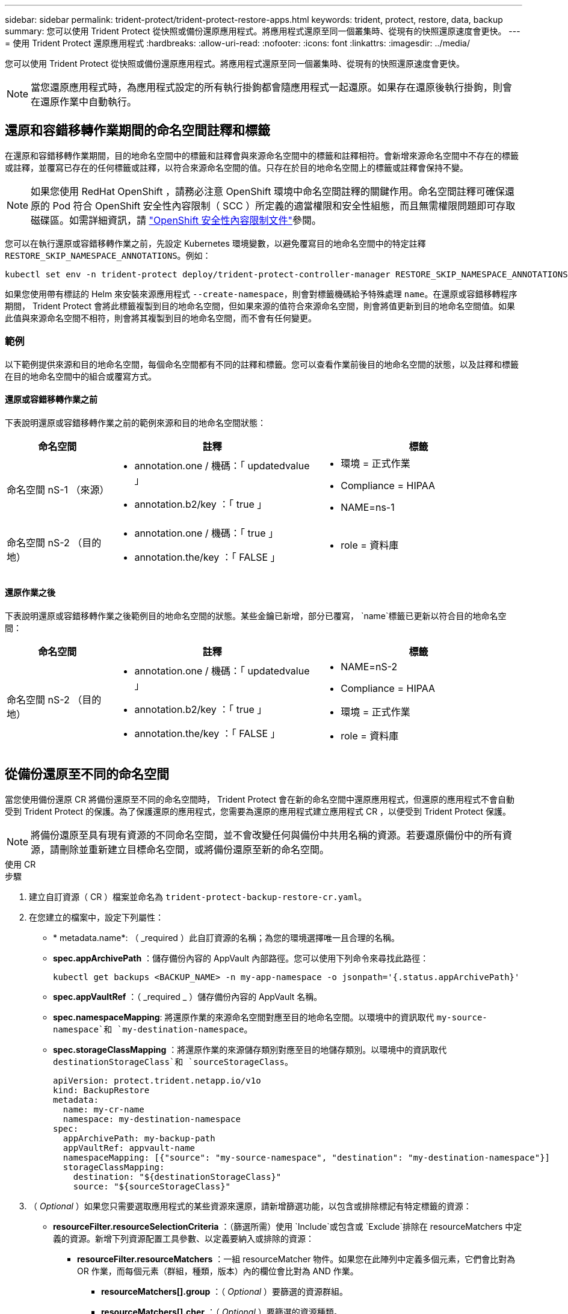 ---
sidebar: sidebar 
permalink: trident-protect/trident-protect-restore-apps.html 
keywords: trident, protect, restore, data, backup 
summary: 您可以使用 Trident Protect 從快照或備份還原應用程式。將應用程式還原至同一個叢集時、從現有的快照還原速度會更快。 
---
= 使用 Trident Protect 還原應用程式
:hardbreaks:
:allow-uri-read: 
:nofooter: 
:icons: font
:linkattrs: 
:imagesdir: ../media/


[role="lead"]
您可以使用 Trident Protect 從快照或備份還原應用程式。將應用程式還原至同一個叢集時、從現有的快照還原速度會更快。


NOTE: 當您還原應用程式時，為應用程式設定的所有執行掛鉤都會隨應用程式一起還原。如果存在還原後執行掛鉤，則會在還原作業中自動執行。



== 還原和容錯移轉作業期間的命名空間註釋和標籤

在還原和容錯移轉作業期間，目的地命名空間中的標籤和註釋會與來源命名空間中的標籤和註釋相符。會新增來源命名空間中不存在的標籤或註釋，並覆寫已存在的任何標籤或註釋，以符合來源命名空間的值。只存在於目的地命名空間上的標籤或註釋會保持不變。


NOTE: 如果您使用 RedHat OpenShift ，請務必注意 OpenShift 環境中命名空間註釋的關鍵作用。命名空間註釋可確保還原的 Pod 符合 OpenShift 安全性內容限制（ SCC ）所定義的適當權限和安全性組態，而且無需權限問題即可存取磁碟區。如需詳細資訊，請 https://docs.redhat.com/en/documentation/openshift_container_platform/4.17/html/authentication_and_authorization/managing-pod-security-policies["OpenShift 安全性內容限制文件"^]參閱。

您可以在執行還原或容錯移轉作業之前，先設定 Kubernetes 環境變數，以避免覆寫目的地命名空間中的特定註釋 `RESTORE_SKIP_NAMESPACE_ANNOTATIONS`。例如：

[source, console]
----
kubectl set env -n trident-protect deploy/trident-protect-controller-manager RESTORE_SKIP_NAMESPACE_ANNOTATIONS=<annotation_key_to_skip_1>,<annotation_key_to_skip_2>
----
如果您使用帶有標誌的 Helm 來安裝來源應用程式 `--create-namespace`，則會對標籤機碼給予特殊處理 `name`。在還原或容錯移轉程序期間， Trident Protect 會將此標籤複製到目的地命名空間，但如果來源的值符合來源命名空間，則會將值更新到目的地命名空間值。如果此值與來源命名空間不相符，則會將其複製到目的地命名空間，而不會有任何變更。



=== 範例

以下範例提供來源和目的地命名空間，每個命名空間都有不同的註釋和標籤。您可以查看作業前後目的地命名空間的狀態，以及註釋和標籤在目的地命名空間中的組合或覆寫方式。



==== 還原或容錯移轉作業之前

下表說明還原或容錯移轉作業之前的範例來源和目的地命名空間狀態：

[cols="1,2a,2a"]
|===
| 命名空間 | 註釋 | 標籤 


| 命名空間 nS-1 （來源）  a| 
* annotation.one / 機碼：「 updatedvalue 」
* annotation.b2/key ：「 true 」

 a| 
* 環境 = 正式作業
* Compliance = HIPAA
* NAME=ns-1




| 命名空間 nS-2 （目的地）  a| 
* annotation.one / 機碼：「 true 」
* annotation.the/key ：「 FALSE 」

 a| 
* role = 資料庫


|===


==== 還原作業之後

下表說明還原或容錯移轉作業之後範例目的地命名空間的狀態。某些金鑰已新增，部分已覆寫， `name`標籤已更新以符合目的地命名空間：

[cols="1,2a,2a"]
|===
| 命名空間 | 註釋 | 標籤 


| 命名空間 nS-2 （目的地）  a| 
* annotation.one / 機碼：「 updatedvalue 」
* annotation.b2/key ：「 true 」
* annotation.the/key ：「 FALSE 」

 a| 
* NAME=nS-2
* Compliance = HIPAA
* 環境 = 正式作業
* role = 資料庫


|===


== 從備份還原至不同的命名空間

當您使用備份還原 CR 將備份還原至不同的命名空間時， Trident Protect 會在新的命名空間中還原應用程式，但還原的應用程式不會自動受到 Trident Protect 的保護。為了保護還原的應用程式，您需要為還原的應用程式建立應用程式 CR ，以便受到 Trident Protect 保護。


NOTE: 將備份還原至具有現有資源的不同命名空間，並不會改變任何與備份中共用名稱的資源。若要還原備份中的所有資源，請刪除並重新建立目標命名空間，或將備份還原至新的命名空間。

[role="tabbed-block"]
====
.使用 CR
--
.步驟
. 建立自訂資源（ CR ）檔案並命名為 `trident-protect-backup-restore-cr.yaml`。
. 在您建立的檔案中，設定下列屬性：
+
** * metadata.name*: （ _required ）此自訂資源的名稱；為您的環境選擇唯一且合理的名稱。
** *spec.appArchivePath* ：儲存備份內容的 AppVault 內部路徑。您可以使用下列命令來尋找此路徑：
+
[source, console]
----
kubectl get backups <BACKUP_NAME> -n my-app-namespace -o jsonpath='{.status.appArchivePath}'
----
** *spec.appVaultRef* ：（ _required _ ）儲存備份內容的 AppVault 名稱。
** *spec.namespaceMapping*: 將還原作業的來源命名空間對應至目的地命名空間。以環境中的資訊取代 `my-source-namespace`和 `my-destination-namespace`。
** *spec.storageClassMapping* ：將還原作業的來源儲存類別對應至目的地儲存類別。以環境中的資訊取代 `destinationStorageClass`和 `sourceStorageClass`。
+
[source, yaml]
----
apiVersion: protect.trident.netapp.io/v1o
kind: BackupRestore
metadata:
  name: my-cr-name
  namespace: my-destination-namespace
spec:
  appArchivePath: my-backup-path
  appVaultRef: appvault-name
  namespaceMapping: [{"source": "my-source-namespace", "destination": "my-destination-namespace"}]
  storageClassMapping:
    destination: "${destinationStorageClass}"
    source: "${sourceStorageClass}"
----


. （ _Optional_ ）如果您只需要選取應用程式的某些資源來還原，請新增篩選功能，以包含或排除標記有特定標籤的資源：
+
** *resourceFilter.resourceSelectionCriteria* ：（篩選所需）使用 `Include`或包含或 `Exclude`排除在 resourceMatchers 中定義的資源。新增下列資源配置工具參數、以定義要納入或排除的資源：
+
*** *resourceFilter.resourceMatchers* ：一組 resourceMatcher 物件。如果您在此陣列中定義多個元素，它們會比對為 OR 作業，而每個元素（群組，種類，版本）內的欄位會比對為 AND 作業。
+
**** *resourceMatchers[].group* ：（ _Optional_ ）要篩選的資源群組。
**** *resourceMatchers[].cher* ：（ _Optional_ ）要篩選的資源種類。
**** *resourceMatchers[].version* ：（ _Optional_ ）要篩選的資源版本。
**** 要篩選之資源的 Kubernetes metadata.name 欄位中的 * resourceMatchers[].names* ：（ _Optional_ ）名稱。
**** 要篩選之資源的 Kubernetes metadata.name 欄位中的 * resourceMatchers[].names* ：（ _Optional_ ）命名空間。
**** 資源的 Kubernetes metadata.name 欄位中的 *resourceMatchers[].labelSelectors * ：（ _Optional_ ） Label 選取器字串，如中所定義 https://kubernetes.io/docs/concepts/overview/working-with-objects/labels/#label-selectors["Kubernetes文件"^]。例如 `"trident.netapp.io/os=linux"`：。
+
例如：

+
[source, yaml]
----
spec:
  resourceFilter:
    resourceSelectionCriteria: "Include"
    resourceMatchers:
      - group: my-resource-group-1
        kind: my-resource-kind-1
        version: my-resource-version-1
        names: ["my-resource-names"]
        namespaces: ["my-resource-namespaces"]
        labelSelectors: ["trident.netapp.io/os=linux"]
      - group: my-resource-group-2
        kind: my-resource-kind-2
        version: my-resource-version-2
        names: ["my-resource-names"]
        namespaces: ["my-resource-namespaces"]
        labelSelectors: ["trident.netapp.io/os=linux"]
----






. 在您以正確的值填入檔案之後 `trident-protect-backup-restore-cr.yaml` 、請套用 CR ：
+
[source, console]
----
kubectl apply -f trident-protect-backup-restore-cr.yaml
----


--
.使用CLI
--
.步驟
. 將備份還原至不同的命名空間，以環境中的資訊取代括弧中的值。此 `namespace-mapping`引數使用以冒號分隔的命名空間，以格式將來源命名空間對應至正確的目的地命名空間 `source1:dest1,source2:dest2`。例如：
+
[source, console]
----
tridentctl protect create backuprestore <my_restore_name> --backup <backup_namespace>/<backup_to_restore> --namespace-mapping <source_to_destination_namespace_mapping>
----


--
====


== 從備份還原至原始命名空間

您可以隨時將備份還原至原始命名空間。

[role="tabbed-block"]
====
.使用 CR
--
.步驟
. 建立自訂資源（ CR ）檔案並命名為 `trident-protect-backup-ipr-cr.yaml`。
. 在您建立的檔案中，設定下列屬性：
+
** * metadata.name*: （ _required ）此自訂資源的名稱；為您的環境選擇唯一且合理的名稱。
** *spec.appArchivePath* ：儲存備份內容的 AppVault 內部路徑。您可以使用下列命令來尋找此路徑：
+
[source, console]
----
kubectl get backups <BACKUP_NAME> -n my-app-namespace -o jsonpath='{.status.appArchivePath}'
----
** *spec.appVaultRef* ：（ _required _ ）儲存備份內容的 AppVault 名稱。
+
例如：

+
[source, yaml]
----
apiVersion: protect.trident.netapp.io/v1
kind: BackupInplaceRestore
metadata:
  name: my-cr-name
  namespace: my-app-namespace
spec:
  appArchivePath: my-backup-path
  appVaultRef: appvault-name
----


. （ _Optional_ ）如果您只需要選取應用程式的某些資源來還原，請新增篩選功能，以包含或排除標記有特定標籤的資源：
+
** *resourceFilter.resourceSelectionCriteria* ：（篩選所需）使用 `Include`或包含或 `Exclude`排除在 resourceMatchers 中定義的資源。新增下列資源配置工具參數、以定義要納入或排除的資源：
+
*** *resourceFilter.resourceMatchers* ：一組 resourceMatcher 物件。如果您在此陣列中定義多個元素，它們會比對為 OR 作業，而每個元素（群組，種類，版本）內的欄位會比對為 AND 作業。
+
**** *resourceMatchers[].group* ：（ _Optional_ ）要篩選的資源群組。
**** *resourceMatchers[].cher* ：（ _Optional_ ）要篩選的資源種類。
**** *resourceMatchers[].version* ：（ _Optional_ ）要篩選的資源版本。
**** 要篩選之資源的 Kubernetes metadata.name 欄位中的 * resourceMatchers[].names* ：（ _Optional_ ）名稱。
**** 要篩選之資源的 Kubernetes metadata.name 欄位中的 * resourceMatchers[].names* ：（ _Optional_ ）命名空間。
**** 資源的 Kubernetes metadata.name 欄位中的 *resourceMatchers[].labelSelectors * ：（ _Optional_ ） Label 選取器字串，如中所定義 https://kubernetes.io/docs/concepts/overview/working-with-objects/labels/#label-selectors["Kubernetes文件"^]。例如 `"trident.netapp.io/os=linux"`：。
+
例如：

+
[source, yaml]
----
spec:
  resourceFilter:
    resourceSelectionCriteria: "Include"
    resourceMatchers:
      - group: my-resource-group-1
        kind: my-resource-kind-1
        version: my-resource-version-1
        names: ["my-resource-names"]
        namespaces: ["my-resource-namespaces"]
        labelSelectors: ["trident.netapp.io/os=linux"]
      - group: my-resource-group-2
        kind: my-resource-kind-2
        version: my-resource-version-2
        names: ["my-resource-names"]
        namespaces: ["my-resource-namespaces"]
        labelSelectors: ["trident.netapp.io/os=linux"]
----






. 在您以正確的值填入檔案之後 `trident-protect-backup-ipr-cr.yaml` 、請套用 CR ：
+
[source, console]
----
kubectl apply -f trident-protect-backup-ipr-cr.yaml
----


--
.使用CLI
--
.步驟
. 將備份還原至原始命名空間，以環境中的資訊取代括弧中的值。 `backup`引數使用的名稱空間和備份名稱格式為 `<namespace>/<name>`。例如：
+
[source, console]
----
tridentctl protect create backupinplacerestore <my_restore_name> --backup <namespace/backup_to_restore>
----


--
====


== 從快照還原至不同的命名空間

您可以使用自訂資源（ CR ）檔案、將資料從快照還原至不同的命名空間或原始來源命名空間。當您使用 SnapshotRestore CR 將快照還原至不同的命名空間時， Trident Protect 會在新的命名空間中還原應用程式，但還原的應用程式並不會受到 Trident Protect 的自動保護。為了保護還原的應用程式，您需要為還原的應用程式建立應用程式 CR ，以便受到 Trident Protect 保護。

[role="tabbed-block"]
====
.使用 CR
--
.步驟
. 建立自訂資源（ CR ）檔案並命名為 `trident-protect-snapshot-restore-cr.yaml`。
. 在您建立的檔案中，設定下列屬性：
+
** * metadata.name*: （ _required ）此自訂資源的名稱；為您的環境選擇唯一且合理的名稱。
** *spec.appVaultRef* ：（ _required _ ）儲存快照內容的 AppVault 名稱。
** *spec.appArchivePath* ：在 AppVault 中儲存快照內容的路徑。您可以使用下列命令來尋找此路徑：
+
[source, console]
----
kubectl get snapshots <SNAPHOT_NAME> -n my-app-namespace -o jsonpath='{.status.appArchivePath}'
----
** *spec.namespaceMapping*: 將還原作業的來源命名空間對應至目的地命名空間。以環境中的資訊取代 `my-source-namespace`和 `my-destination-namespace`。
** *spec.storageClassMapping* ：將還原作業的來源儲存類別對應至目的地儲存類別。以環境中的資訊取代 `destinationStorageClass`和 `sourceStorageClass`。
+
[source, yaml]
----
apiVersion: protect.trident.netapp.io/v1
kind: SnapshotRestore
metadata:
  name: my-cr-name
  namespace: my-app-namespace
spec:
  appVaultRef: appvault-name
  appArchivePath: my-snapshot-path
  namespaceMapping: [{"source": "my-source-namespace", "destination": "my-destination-namespace"}]
  storageClassMapping:
    destination: "${destinationStorageClass}"
    source: "${sourceStorageClass}"
----


. （ _Optional_ ）如果您只需要選取應用程式的某些資源來還原，請新增篩選功能，以包含或排除標記有特定標籤的資源：
+
** *resourceFilter.resourceSelectionCriteria* ：（篩選所需）使用 `Include`或包含或 `Exclude`排除在 resourceMatchers 中定義的資源。新增下列資源配置工具參數、以定義要納入或排除的資源：
+
*** *resourceFilter.resourceMatchers* ：一組 resourceMatcher 物件。如果您在此陣列中定義多個元素，它們會比對為 OR 作業，而每個元素（群組，種類，版本）內的欄位會比對為 AND 作業。
+
**** *resourceMatchers[].group* ：（ _Optional_ ）要篩選的資源群組。
**** *resourceMatchers[].cher* ：（ _Optional_ ）要篩選的資源種類。
**** *resourceMatchers[].version* ：（ _Optional_ ）要篩選的資源版本。
**** 要篩選之資源的 Kubernetes metadata.name 欄位中的 * resourceMatchers[].names* ：（ _Optional_ ）名稱。
**** 要篩選之資源的 Kubernetes metadata.name 欄位中的 * resourceMatchers[].names* ：（ _Optional_ ）命名空間。
**** 資源的 Kubernetes metadata.name 欄位中的 *resourceMatchers[].labelSelectors * ：（ _Optional_ ） Label 選取器字串，如中所定義 https://kubernetes.io/docs/concepts/overview/working-with-objects/labels/#label-selectors["Kubernetes文件"^]。例如 `"trident.netapp.io/os=linux"`：。
+
例如：

+
[source, yaml]
----
spec:
  resourceFilter:
    resourceSelectionCriteria: "Include"
    resourceMatchers:
      - group: my-resource-group-1
        kind: my-resource-kind-1
        version: my-resource-version-1
        names: ["my-resource-names"]
        namespaces: ["my-resource-namespaces"]
        labelSelectors: ["trident.netapp.io/os=linux"]
      - group: my-resource-group-2
        kind: my-resource-kind-2
        version: my-resource-version-2
        names: ["my-resource-names"]
        namespaces: ["my-resource-namespaces"]
        labelSelectors: ["trident.netapp.io/os=linux"]
----






. 在您以正確的值填入檔案之後 `trident-protect-snapshot-restore-cr.yaml` 、請套用 CR ：
+
[source, console]
----
kubectl apply -f trident-protect-snapshot-restore-cr.yaml
----


--
.使用CLI
--
.步驟
. 將快照還原至不同的命名空間，以環境中的資訊取代方括號中的值。
+
**  `snapshot`引數使用格式的命名空間和快照名稱 `<namespace>/<name>`。
** 此 `namespace-mapping`引數使用以冒號分隔的命名空間，以格式將來源命名空間對應至正確的目的地命名空間 `source1:dest1,source2:dest2`。
+
例如：

+
[source, console]
----
tridentctl protect create snapshotrestore <my_restore_name> --snapshot <namespace/snapshot_to_restore> --namespace-mapping <source_to_destination_namespace_mapping>
----




--
====


== 從快照還原至原始命名空間

您可以隨時將快照還原至原始命名空間。

[role="tabbed-block"]
====
.使用 CR
--
.步驟
. 建立自訂資源（ CR ）檔案並命名為 `trident-protect-snapshot-ipr-cr.yaml`。
. 在您建立的檔案中，設定下列屬性：
+
** * metadata.name*: （ _required ）此自訂資源的名稱；為您的環境選擇唯一且合理的名稱。
** *spec.appVaultRef* ：（ _required _ ）儲存快照內容的 AppVault 名稱。
** *spec.appArchivePath* ：在 AppVault 中儲存快照內容的路徑。您可以使用下列命令來尋找此路徑：
+
[source, console]
----
kubectl get snapshots <SNAPSHOT_NAME> -n my-app-namespace -o jsonpath='{.status.appArchivePath}'
----
+
[source, yaml]
----
apiVersion: protect.trident.netapp.io/v1
kind: SnapshotInplaceRestore
metadata:
  name: my-cr-name
  namespace: my-app-namespace
spec:
  appVaultRef: appvault-name
    appArchivePath: my-snapshot-path
----


. （ _Optional_ ）如果您只需要選取應用程式的某些資源來還原，請新增篩選功能，以包含或排除標記有特定標籤的資源：
+
** *resourceFilter.resourceSelectionCriteria* ：（篩選所需）使用 `Include`或包含或 `Exclude`排除在 resourceMatchers 中定義的資源。新增下列資源配置工具參數、以定義要納入或排除的資源：
+
*** *resourceFilter.resourceMatchers* ：一組 resourceMatcher 物件。如果您在此陣列中定義多個元素，它們會比對為 OR 作業，而每個元素（群組，種類，版本）內的欄位會比對為 AND 作業。
+
**** *resourceMatchers[].group* ：（ _Optional_ ）要篩選的資源群組。
**** *resourceMatchers[].cher* ：（ _Optional_ ）要篩選的資源種類。
**** *resourceMatchers[].version* ：（ _Optional_ ）要篩選的資源版本。
**** 要篩選之資源的 Kubernetes metadata.name 欄位中的 * resourceMatchers[].names* ：（ _Optional_ ）名稱。
**** 要篩選之資源的 Kubernetes metadata.name 欄位中的 * resourceMatchers[].names* ：（ _Optional_ ）命名空間。
**** 資源的 Kubernetes metadata.name 欄位中的 *resourceMatchers[].labelSelectors * ：（ _Optional_ ） Label 選取器字串，如中所定義 https://kubernetes.io/docs/concepts/overview/working-with-objects/labels/#label-selectors["Kubernetes文件"^]。例如 `"trident.netapp.io/os=linux"`：。
+
例如：

+
[source, yaml]
----
spec:
  resourceFilter:
    resourceSelectionCriteria: "Include"
    resourceMatchers:
      - group: my-resource-group-1
        kind: my-resource-kind-1
        version: my-resource-version-1
        names: ["my-resource-names"]
        namespaces: ["my-resource-namespaces"]
        labelSelectors: ["trident.netapp.io/os=linux"]
      - group: my-resource-group-2
        kind: my-resource-kind-2
        version: my-resource-version-2
        names: ["my-resource-names"]
        namespaces: ["my-resource-namespaces"]
        labelSelectors: ["trident.netapp.io/os=linux"]
----






. 在您以正確的值填入檔案之後 `trident-protect-snapshot-ipr-cr.yaml` 、請套用 CR ：
+
[source, console]
----
kubectl apply -f trident-protect-snapshot-ipr-cr.yaml
----


--
.使用CLI
--
.步驟
. 將快照還原至原始命名空間，以環境中的資訊取代方括號中的值。例如：
+
[source, console]
----
tridentctl protect create snapshotinplacerestore <my_restore_name> --snapshot <snapshot_to_restore>
----


--
====


== 檢查還原作業的狀態

您可以使用命令列來檢查進行中，已完成或已失敗的還原作業狀態。

.步驟
. 使用下列命令可擷取還原作業的狀態，以環境中的資訊取代方括號中的值：
+
[source, console]
----
kubectl get backuprestore -n <namespace_name> <my_restore_cr_name> -o jsonpath='{.status}'
----

